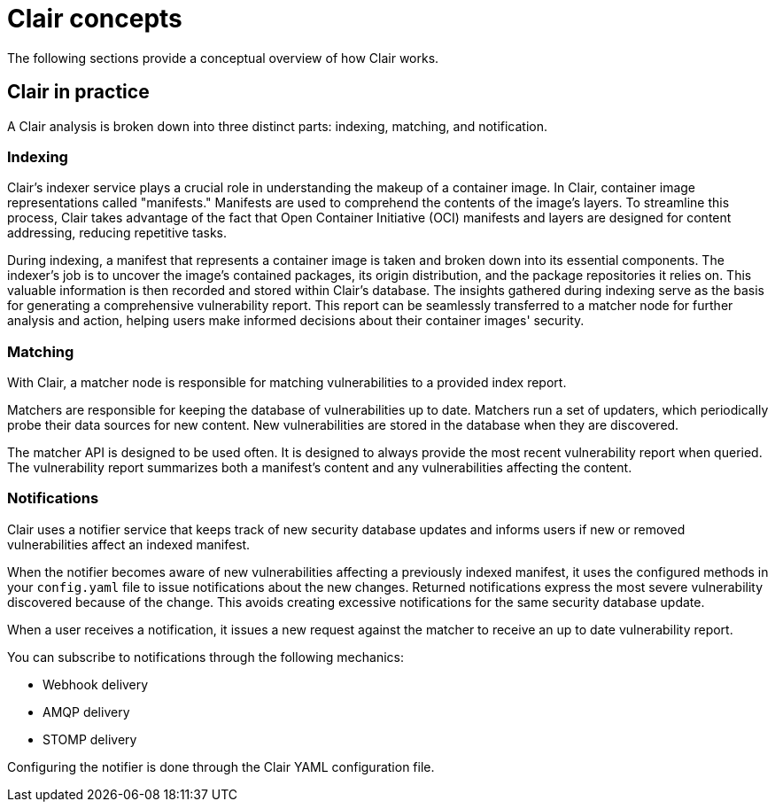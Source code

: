 // Module included in the following assemblies:
//
// clair/master.adoc

:_content-type: CONCEPT
[id="clair-concepts"]
= Clair concepts

The following sections provide a conceptual overview of how Clair works.

[id="clair-practice"]
== Clair in practice

A Clair analysis is broken down into three distinct parts: indexing, matching, and notification.

[id="clair-indexing-concept"]
=== Indexing

Clair's indexer service plays a crucial role in understanding the makeup of a container image. In Clair, container image representations called "manifests." Manifests are used to comprehend the contents of the image's layers. To streamline this process, Clair takes advantage of the fact that Open Container Initiative (OCI) manifests and layers are designed for content addressing, reducing repetitive tasks.

During indexing, a manifest that represents a container image is taken and broken down into its essential components. The indexer's job is to uncover the image's contained packages, its origin distribution, and the package repositories it relies on. This valuable information is then recorded and stored within Clair's database. The insights gathered during indexing  serve as the basis for generating a comprehensive vulnerability report. This report can be seamlessly transferred to a matcher node for further analysis and action, helping users make informed decisions about their container images' security.

////
[id="content-addressability"]
==== Content addressability

Clair treats all manifests and layers as _content addressable_. In the context of Clair, content addressable means that when a specific manifest is indexed, it is not indexed again unless it is required; this is the same for individual layers.

For example, consider how many images in a registry might use `ubuntu:artful` as a base layer. If the developers prefer basing their images off of Ubuntu, it could be a large majority of images. Treating the layers and manifests as content addressable means that Clair only fetches and analyzes the base layer one time.

In some cases, Clair should re-index a manifest. For example, when an internal component such as a package scanner is updated, Clair performs the analysis with the new package scanner. Clair has enough information to determine that a component has changed and that the `IndexReport` might be different the second time, and as a result it re-indexes the manifest.

A client can track Clair's `index_state` endpoint to understand when an internal component has changed, and can subsequently issue re-indexes. See the Clair API guide to learn how to view Clair's API specification.
////

[id="clair-matching-concept"]
=== Matching

With Clair, a matcher node is responsible for matching vulnerabilities to a provided index report. 

Matchers are responsible for keeping the database of vulnerabilities up to date. Matchers run a set of updaters, which periodically probe their data sources for new content. New vulnerabilities are stored in the database when they are discovered.

The matcher API is designed to be used often. It is designed to always provide the most recent vulnerability report when queried. The vulnerability report summarizes both a manifest's content and any vulnerabilities affecting the content.

// See. . . to learn more about how to view the Clair API specification and to work with the matcher API.

////
[id="remote-matching"]
==== Remote matching

A remote matcher acts similar to a matcher, however remote matchers use API calls to fetch vulnerability data for a provided `IndexReport`. Remote matchers are useful when it is impossible to persist data from a given source into the database.

The CRDA remote matcher is responsible for fetching vulnerabilities from Red Hat Code Ready Dependency Analytics (CRDA). By default, this matcher serves 100 requests per minute. The rate limiting can be lifted by requesting a dedicated API key, which is done by submitting link:https://developers.redhat.com/content-gateway/link/3872178[the API key request form].

To enable CRDA remote matching, see "Enabling CRDA for Clair".
////

[id="clair-notifications-concept"]
=== Notifications

Clair uses a notifier service that keeps track of new security database updates and informs users if new or removed vulnerabilities affect an indexed manifest.

When the notifier becomes aware of new vulnerabilities affecting a previously indexed manifest, it uses the configured methods in your `config.yaml` file to issue notifications about the new changes. Returned notifications express the most severe vulnerability discovered because of the change. This avoids creating excessive notifications for the same security database update.

When a user receives a notification, it issues a new request against the matcher to receive an up to date vulnerability report.
////
The notification schema is the JSON marshalled form of the following types:

[source,json]
----
// Reason indicates the catalyst for a notification
type Reason string
const (
    Added   Reason = "added"
    Removed Reason = "removed"
    Changed Reason = "changed"
)
type Notification struct {
    ID            uuid.UUID        `json:"id"`
    Manifest      claircore.Digest `json:"manifest"`
    Reason        Reason           `json:"reason"`
    Vulnerability VulnSummary      `json:"vulnerability"`
}
type VulnSummary struct {
    Name           string                  `json:"name"`
    Description    string                  `json:"description"`
    Package        *claircore.Package      `json:"package,omitempty"`
    Distribution   *claircore.Distribution `json:"distribution,omitempty"`
    Repo           *claircore.Repository   `json:"repo,omitempty"`
    Severity       string                  `json:"severity"`
    FixedInVersion string                  `json:"fixed_in_version"`
    Links          string                  `json:"links"`
}
----
////

You can subscribe to notifications through the following mechanics:

* Webhook delivery
* AMQP delivery
* STOMP delivery

Configuring the notifier is done through the Clair YAML configuration file.

////
[id=webhook-delivery]
==== Webhook delivery

When you configure the notifier for webhook delivery, you provide the service with the following pieces of information:

* A target URL where the webhook will fire.
* The callback URL where the notifier might be reached, including its API path. For example, `http://clair-notifier/notifier/api/v1/notifications`.

When the notifier has determined an updated security database has been changed the affected status of an indexed manifest, it delivers the following JSON body to the configured target:

[source,json]
----
{
  "notification_id": {uuid_string},
  "callback": {url_to_notifications}
}
----

On receipt, the server can browse to the URL provided in the callback field.

[id="amqp-delivery"]
==== AMQP delivery

The Clair notifier also supports delivering notifications to an AMQP broker. With AMQP delivery, you can control whether a callback is delivered to the broker or whether notifications are directly delivered to the queue. This allows the developer of the AMQP consumer to determine the logic of notification processing.

[NOTE]
====
AMQP delivery only supports AMQP 0.x protocol (for example, RabbitMQ). If you need to publish notifications to AMQP 1.x message queue (for example, ActiveMQ), you can use STOMP delivery.
====

[id="amqp-direct-delivery"]
===== AMQP direct delivery

If the Clair notifier's configuration specifies `direct: true` for AMQP delivery, notifications are delivered directly to the configured exchange.

When `direct` is set, the `rollup` property might be set to instruct the notifier to send a maximum number of notifications in a single AMQP. This provides balance between the size of the message and the number of messages delivered to the queue.

[id="notifier-testing-development"]
==== Notifier testing and development mode

The notifier has a testing and development mode that can be enabled with the `NOTIFIER_TEST_MODE` parameter. This parameter can be set to any value.

When the `NOTIFIER_TEST_MODE` parameter is set, the notifier begins sending fake notifications to the configured delivery mechanism every `poll_interval` interval. This provides an easy way to implement and test new or existing deliverers.

The notifier runs in `NOTIFIER_TEST_MODE` until the environment variable is cleared and the service is restarted.

[id="deleting-notifications"]
==== Deleting notifications

To delete the notification, you can use the `DELETE` API call. Deleting a notification ID manually cleans up resources in the notifier. If you do not use the `DELETE` API call, the notifier waits a predetermined length of time before clearing delivered notifications from its database.

// For more information on the `DELETE` API call, see. . .
////